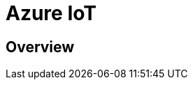 = Azure IoT 
:title: Azure IoT
:navtitle: Azure IoT
:source-highlighter: highlight.js
:highlightjs-languages: shell, console

== Overview 
